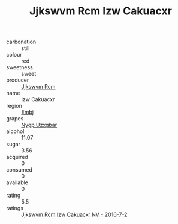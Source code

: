 :PROPERTIES:
:ID:                     baa183a9-4d07-47f6-81bb-48c48aeb8521
:END:
#+TITLE: Jjkswvm Rcm Izw Cakuacxr 

- carbonation :: still
- colour :: red
- sweetness :: sweet
- producer :: [[id:f56d1c8d-34f6-4471-99e0-b868e6e4169f][Jjkswvm Rcm]]
- name :: Izw Cakuacxr
- region :: [[id:fc068556-7250-4aaf-80dc-574ec0c659d9][Embj]]
- grapes :: [[id:f4d7cb0e-1b29-4595-8933-a066c2d38566][Nygp Uzxgbar]]
- alcohol :: 11.07
- sugar :: 3.56
- acquired :: 0
- consumed :: 0
- available :: 0
- rating :: 5.5
- ratings :: [[id:24eb56bf-15c7-43ad-ab57-4be8876bd5a0][Jjkswvm Rcm Izw Cakuacxr NV - 2016-7-2]]


